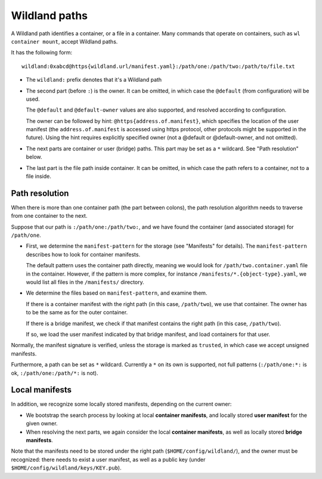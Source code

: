 Wildland paths
==============

A Wildland path identifies a container, or a file in a container. Many commands
that operate on containers, such as ``wl container mount``, accept Wildland
paths.

It has the following form::

    wildland:0xabcd@https{wildland.url/manifest.yaml}:/path/one:/path/two:/path/to/file.txt

* The ``wildland:`` prefix denotes that it's a Wildland path

* The second part (before ``:``) is the owner. It can be omitted, in which case
  the ``@default`` (from configuration) will be used.

  The ``@default`` and ``@default-owner`` values are also supported, and
  resolved according to configuration.

  The owner can be followed by hint: ``@https{address.of.manifest}``, which specifies the location
  of the user manifest (the ``address.of.manifest`` is accessed using https
  protocol, other protocols might be supported in the future).
  Using the hint requires explicitly specified owner (not a @default or
  @default-owner, and not omitted).

* The next parts are container or user (bridge) paths. This part may be set as
  a ``*`` wildcard. See "Path resolution" below.

* The last part is the file path inside container. It can be omitted, in which
  case the path refers to a container, not to a file inside.

Path resolution
---------------

When there is more than one container path (the part between colons), the path
resolution algorithm needs to traverse from one container to the next.

Suppose that our path is ``:/path/one:/path/two:``, and we have found the
container (and associated storage) for ``/path/one``.

* First, we determine the ``manifest-pattern`` for the storage (see "Manifests"
  for details). The ``manifest-pattern`` describes how to look for container
  manifests.

  The default pattern uses the container path directly, meaning we would look
  for ``/path/two.container.yaml`` file in the container. However, if the pattern is more
  complex, for instance ``/manifests/*.{object-type}.yaml``, we would list all files in the
  ``/manifests/`` directory.

* We determine the files based on ``manifest-pattern``, and examine them.

  If there is a container manifest with the right path (in this case,
  ``/path/two``), we use that container. The owner has to be the same as for
  the outer container.

  If there is a bridge manifest, we check if that manifest contains the right
  path (in this case, ``/path/two``).

  If so, we load the user manifest indicated by that bridge manifest, and
  load containers for that user.

Normally, the manifest signature is verified, unless the storage is marked as
``trusted``, in which case we accept unsigned manifests.

Furthermore, a path can be set as ``*`` wildcard. Currently a ``*`` on its own
is supported, not full patterns (``:/path/one:*:`` is ok,
``:/path/one:/path/*:`` is not).

Local manifests
---------------

In addition, we recognize some locally stored manifests, depending on the
current owner:

* We bootstrap the search process by looking at local **container manifests**,
  and locally stored **user manifest** for the given owner.

* When resolving the next parts, we again consider the local **container
  manifests**, as well as locally stored **bridge manifests**.

Note that the manifests need to be stored under the right path
(``$HOME/config/wildland/``), and the owner must be recognized: there needs to
exist a user manifest, as well as a public key (under
``$HOME/config/wildland/keys/KEY.pub``).
